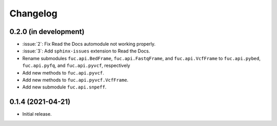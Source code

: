 Changelog
*********

0.2.0 (in development)
----------------------

* :issue:`2`: Fix Read the Docs automodule not working properly.
* :issue:`3`: Add ``sphinx-issues`` extension to Read the Docs.
* Rename submodules ``fuc.api.BedFrame``, ``fuc.api.FastqFrame``, and ``fuc.api.VcfFrame`` to ``fuc.api.pybed``, ``fuc.api.pyfq``, and ``fuc.api.pyvcf``, respectively
* Add new methods to ``fuc.api.pyvcf``.
* Add new methods to ``fuc.api.pyvcf.VcfFrame``.
* Add new submodule ``fuc.api.snpeff``.

0.1.4 (2021-04-21)
------------------

* Initial release.
